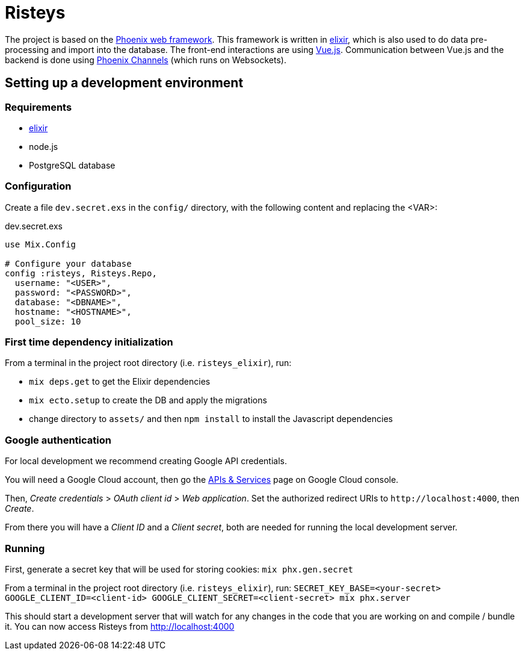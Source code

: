 Risteys
=======

The project is based on the https://phoenixframework.org/[Phoenix web framework].
This framework is written in https://elixir-lang.org/[elixir], which is also used to do data pre-processing and import into the database.
The front-end interactions are using https://vuejs.org/[Vue.js].
Communication between Vue.js and the backend is done using https://hexdocs.pm/phoenix/channels.html[Phoenix Channels] (which runs on Websockets).


Setting up a development environment
------------------------------------

Requirements
~~~~~~~~~~~~

- https://elixir-lang.org/install.html[elixir]
- node.js
- PostgreSQL database


Configuration
~~~~~~~~~~~~~
Create a file `dev.secret.exs` in the `config/` directory, with the following content and replacing the <VAR>:

dev.secret.exs
[source,elixir]
----
use Mix.Config

# Configure your database
config :risteys, Risteys.Repo,
  username: "<USER>",
  password: "<PASSWORD>",
  database: "<DBNAME>",
  hostname: "<HOSTNAME>",
  pool_size: 10
----

First time dependency initialization
~~~~~~~~~~~~~~~~~~~~~~~~~~~~~~~~~~~~
From a terminal in the project root directory (i.e. `risteys_elixir`), run:

- `mix deps.get` to get the Elixir dependencies
- `mix ecto.setup` to create the DB and apply the migrations
- change directory to `assets/` and then `npm install` to install the Javascript dependencies


Google authentication
~~~~~~~~~~~~~~~~~~~~~

For local development we recommend creating Google API credentials.

You will need a Google Cloud account, then go the https://console.developers.google.com/apis/credentials[APIs & Services] page on Google Cloud console.

Then, _Create credentials_ > _OAuth client id_ > _Web application_.
Set the authorized redirect URIs to `http://localhost:4000`, then _Create_.

From there you will have a _Client ID_ and a _Client secret_, both are needed for running the local development server.


Running
~~~~~~~

First, generate a secret key that will be used for storing cookies:
`mix phx.gen.secret`

From a terminal in the project root directory (i.e. `risteys_elixir`), run:
`SECRET_KEY_BASE=<your-secret> GOOGLE_CLIENT_ID=<client-id> GOOGLE_CLIENT_SECRET=<client-secret> mix phx.server`

This should start a development server that will watch for any changes in the code that you are working on and compile / bundle it.
You can now access Risteys from http://localhost:4000
